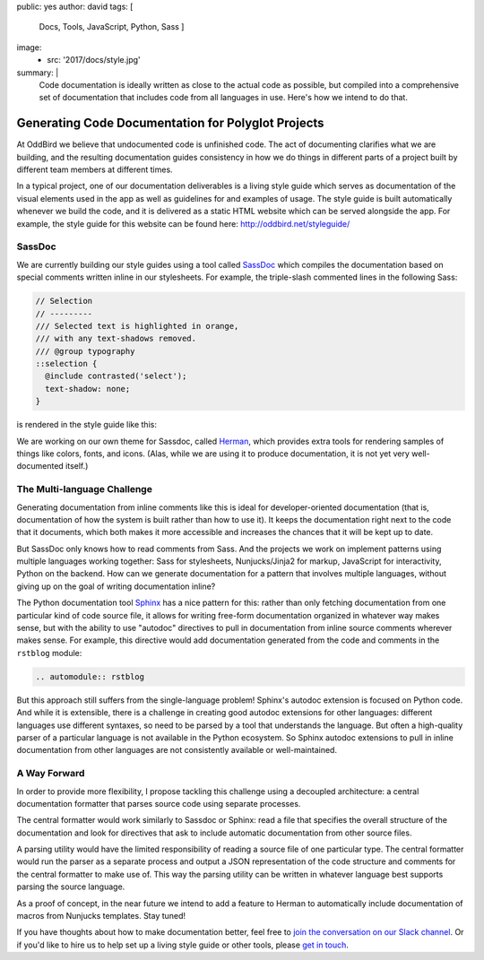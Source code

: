 public: yes
author: david
tags: [
  Docs,
  Tools,
  JavaScript,
  Python,
  Sass
  ]
image:
  - src: '2017/docs/style.jpg'
summary: |
  Code documentation is ideally written as close to the actual code
  as possible, but compiled into a comprehensive set of documentation
  that includes code from all languages in use. Here's how we intend
  to do that.


Generating Code Documentation for Polyglot Projects
===================================================

At OddBird we believe that undocumented code is unfinished code.
The act of documenting clarifies what we are building,
and the resulting documentation guides consistency in how we do things
in different parts of a project built by different team members
at different times.

In a typical project, one of our documentation deliverables is a
living style guide which serves as documentation of the visual elements
used in the app as well as guidelines for and examples of usage.
The style guide is built automatically whenever we build the code, and
it is delivered as a static HTML website which can be served alongside the app.
For example, the style guide for this website can be found here:
http://oddbird.net/styleguide/

SassDoc
-------

We are currently building our style guides using a tool called `SassDoc
<http://sassdoc.com/>`_ which compiles the documentation based on special
comments written inline in our stylesheets. For example, the triple-slash
commented lines in the following Sass:

.. code:: scss

  // Selection
  // ---------
  /// Selected text is highlighted in orange,
  /// with any text-shadows removed.
  /// @group typography
  ::selection {
    @include contrasted('select');
    text-shadow: none;
  }

is rendered in the style guide like this:

.. image:: /static/images/blog/2017/docs/sassdoc.png

We are working on our own theme for Sassdoc, called
`Herman <https://github.com/oddbird/sassdoc-theme-herman/>`_,
which provides extra tools for rendering samples of things like
colors, fonts, and icons. (Alas, while we are using it to produce
documentation, it is not yet very well-documented itself.)

The Multi-language Challenge
----------------------------

Generating documentation from inline comments like this is ideal
for developer-oriented documentation (that is, documentation of
how the system is built rather than how to use it). It keeps
the documentation right next to the code that it documents,
which both makes it more accessible and increases the chances
that it will be kept up to date.

But SassDoc only knows how to read comments from Sass.
And the projects we work on implement patterns using multiple languages
working together: Sass for stylesheets, Nunjucks/Jinja2 for markup,
JavaScript for interactivity, Python on the backend.
How can we generate documentation for a pattern that involves
multiple languages, without giving up on the goal of writing
documentation inline?

The Python documentation tool `Sphinx <http://www.sphinx-doc.org/>`_
has a nice pattern for this: rather than only fetching documentation
from one particular kind of code source file, it allows for
writing free-form documentation organized in whatever way makes sense,
but with the ability to use "autodoc" directives to pull in documentation
from inline source comments wherever makes sense. For example, this
directive would add documentation generated from the code and comments
in the ``rstblog`` module:

.. code:: rst

  .. automodule:: rstblog

But this approach still suffers from the single-language problem! Sphinx's
autodoc extension is focused on Python code. And while it is extensible, there
is a challenge in creating good autodoc extensions for other languages:
different languages use different syntaxes, so need to be parsed by a tool that
understands the language. But often a high-quality parser of a particular
language is not available in the Python ecosystem. So Sphinx autodoc extensions
to pull in inline documentation from other languages are not consistently
available or well-maintained.

A Way Forward
-------------

In order to provide more flexibility, I propose tackling this challenge
using a decoupled architecture: a central documentation formatter that
parses source code using separate processes.

The central formatter would work similarly to Sassdoc or Sphinx:
read a file that specifies the overall structure of the documentation
and look for directives that ask to include automatic documentation
from other source files.

A parsing utility would have the limited responsibility of reading
a source file of one particular type. The central formatter would run
the parser as a separate process and output a JSON representation of the code
structure and comments for the central formatter to make use of.
This way the parsing utility can be written in whatever language best
supports parsing the source language.

As a proof of concept, in the near future we intend to add a feature to Herman
to automatically include documentation of macros from Nunjucks templates. Stay
tuned!

If you have thoughts about how to make documentation better, feel free to
`join the conversation on our Slack channel <http://friends.oddbird.net/>`_.
Or if you'd like to hire us to help set up a living style guide or other tools,
please `get in touch <http://oddbird.net/contact/>`_.
